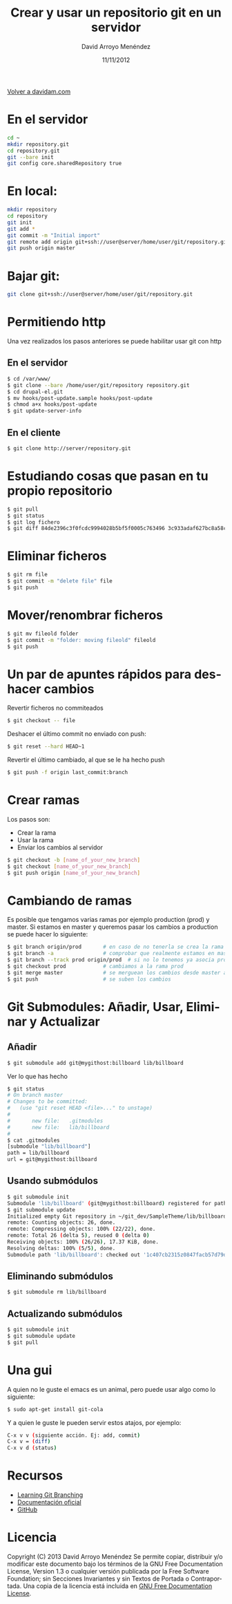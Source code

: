 #+TITLE: Crear y usar un repositorio git en un servidor
#+LANGUAGE: es
#+HTML_HEAD: <link rel="stylesheet" type="text/css" href="../css/org.css" />
#+AUTHOR: David Arroyo Menéndez
#+DATE: 11/11/2012

[[http://www.davidam.com][Volver a davidam.com]]

* En el servidor
#+BEGIN_SRC bash
cd ~
mkdir repository.git
cd repository.git
git --bare init
git config core.sharedRepository true
#+END_SRC

* En local:
#+BEGIN_SRC bash
mkdir repository
cd repository
git init
git add *
git commit -m "Initial import"
git remote add origin git+ssh://user@server/home/user/git/repository.git
git push origin master
#+END_SRC

* Bajar git:

#+BEGIN_SRC bash
git clone git+ssh://user@server/home/user/git/repository.git
#+END_SRC

* Permitiendo http

Una vez realizados los pasos anteriores se puede habilitar usar git con http

** En el servidor

#+BEGIN_SRC bash
$ cd /var/www/
$ git clone --bare /home/user/git/repository repository.git
$ cd drupal-el.git
$ mv hooks/post-update.sample hooks/post-update
$ chmod a+x hooks/post-update
$ git update-server-info
#+END_SRC

** En el cliente

#+BEGIN_SRC bash
$ git clone http://server/repository.git
#+END_SRC

* Estudiando cosas que pasan en tu propio repositorio
#+BEGIN_SRC bash
$ git pull
$ git status
$ git log fichero
$ git diff 84de2396c3f0fcdc9994028b5bf5f0005c763496 3c933adaf627bc8a58cfefb62ff0f2d5df640673 fichero
#+END_SRC

* Eliminar ficheros
#+BEGIN_SRC bash
$ git rm file                                                                   
$ git commit -m "delete file" file                                              
$ git push 
#+END_SRC
* Mover/renombrar ficheros
#+BEGIN_SRC bash
$ git mv fileold folder
$ git commit -m "folder: moving fileold" fileold
$ git push
#+END_SRC
* Un par de apuntes rápidos para deshacer cambios
Revertir ficheros no commiteados
#+BEGIN_SRC bash
$ git checkout -- file
#+END_SRC

Deshacer el último commit no enviado con push:
#+BEGIN_SRC bash
$ git reset --hard HEAD~1
#+END_SRC

Revertir el último cambiado, al que se le ha hecho push
#+BEGIN_SRC bash
$ git push -f origin last_commit:branch
#+END_SRC

* Crear ramas

Los pasos son:
+ Crear la rama
+ Usar la rama
+ Enviar los cambios al servidor

#+BEGIN_SRC bash
$ git checkout -b [name_of_your_new_branch]
$ git checkout [name_of_your_new_branch]
$ git push origin [name_of_your_new_branch]
#+END_SRC

* Cambiando de ramas
Es posible que tengamos varias ramas por ejemplo production (prod) y
master. Si estamos en master y queremos pasar los cambios a production
se puede hacer lo siguiente:

#+BEGIN_SRC bash
$ git branch origin/prod       # en caso de no tenerla se crea la rama origin/prod
$ git branch -a                # comprobar que realmente estamos en master
$ git branch --track prod origin/prod  # si no lo tenemos ya asocia prod a origin/prod
$ git checkout prod            # cambiamos a la rama prod
$ git merge master             # se merguean los cambios desde master a prod
$ git push                     # se suben los cambios 
#+END_SRC

* Git Submodules: Añadir, Usar, Eliminar y Actualizar

** Añadir

#+BEGIN_SRC bash
$ git submodule add git@mygithost:billboard lib/billboard
#+END_SRC

Ver lo que has hecho

#+BEGIN_SRC bash
$ git status
# On branch master
# Changes to be committed:
#   (use "git reset HEAD <file>..." to unstage)
#
#       new file:   .gitmodules
#       new file:   lib/billboard
#
$ cat .gitmodules
[submodule "lib/billboard"]
path = lib/billboard
url = git@mygithost:billboard
#+END_SRC

** Usando submódulos

#+BEGIN_SRC bash
$ git submodule init
Submodule 'lib/billboard' (git@mygithost:billboard) registered for path 'lib/billboard'
$ git submodule update
Initialized empty Git repository in ~/git_dev/SampleTheme/lib/billboard/.git/
remote: Counting objects: 26, done.
remote: Compressing objects: 100% (22/22), done.
remote: Total 26 (delta 5), reused 0 (delta 0)
Receiving objects: 100% (26/26), 17.37 KiB, done.
Resolving deltas: 100% (5/5), done.
Submodule path 'lib/billboard': checked out '1c407cb2315z0847facb57d79d680f88ca004332'
#+END_SRC

** Eliminando submódulos

#+BEGIN_SRC bash
$ git submodule rm lib/billboard
#+END_SRC

** Actualizando submódulos

#+BEGIN_SRC bash
$ git submodule init
$ git submodule update
$ git pull
#+END_SRC

* Una gui
A quien no le guste el emacs es un animal, pero puede usar algo como
lo siguiente:

#+BEGIN_SRC bash
$ sudo apt-get install git-cola
#+END_SRC

Y a quien le guste le pueden servir estos atajos, por ejemplo:

#+BEGIN_SRC bash
C-x v v (siguiente acción. Ej: add, commit)
C-x v = (diff)
C-x v d (status)
#+END_SRC

* Recursos
+ [[http://learngitbranching.js.org/][Learning Git Branching]]
+ [[https://git-scm.com/documentation][Documentación oficial]]
+ [[https://github.com/][GitHub]]
* Licencia
Copyright (C)  2013 David Arroyo Menéndez
    Se permite copiar, distribuir y/o modificar este documento
    bajo los términos de la GNU Free Documentation License, Version 1.3
    o cualquier versión publicada por la Free Software Foundation;
    sin Secciones Invariantes y sin Textos de Portada o Contraportada.
    Una copia de la licencia está incluida en [[https://www.gnu.org/copyleft/fdl.html][GNU Free Documentation License]].

[[https://www.gnu.org/copyleft/fdl.html][file:https://upload.wikimedia.org/wikipedia/commons/thumb/4/42/GFDL_Logo.svg/200px-GFDL_Logo.svg.png]]
